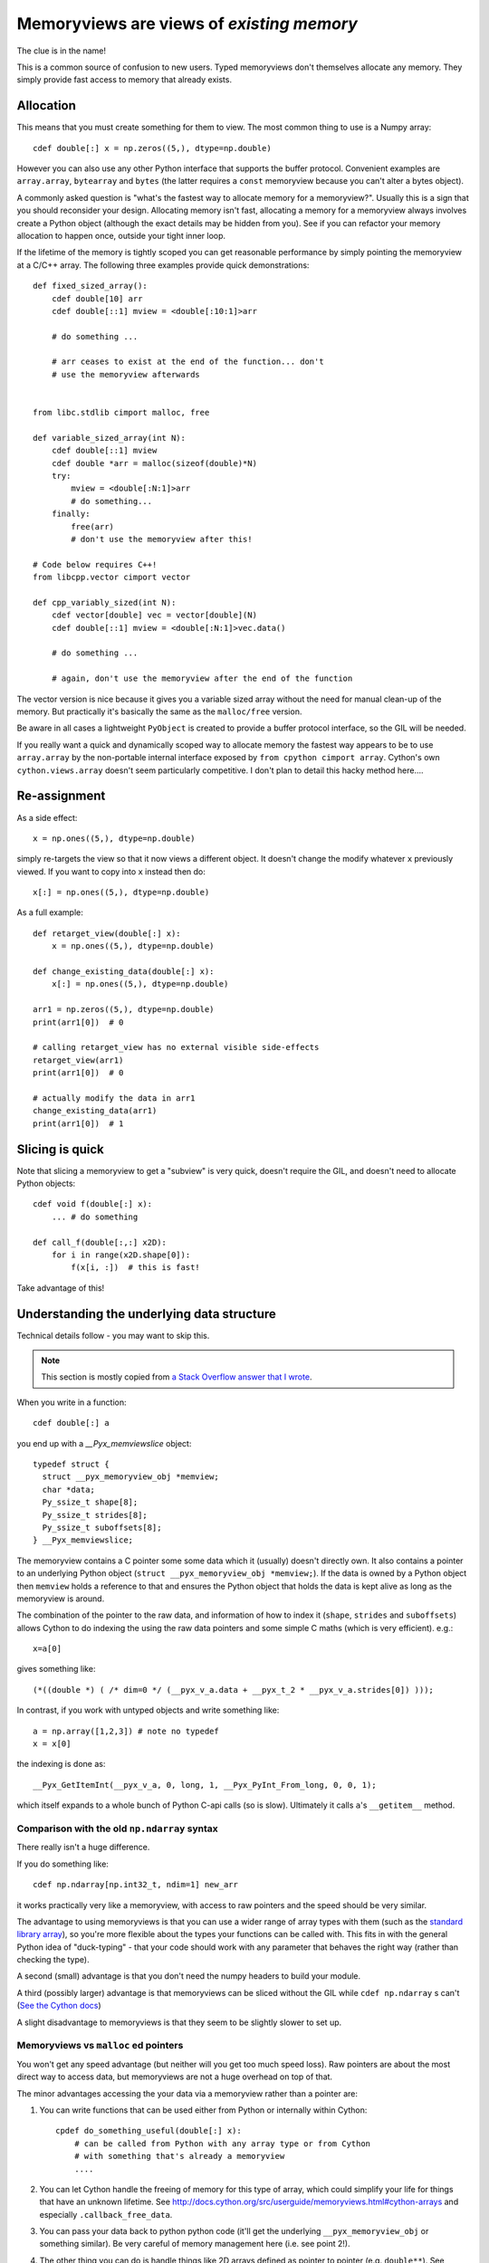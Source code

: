 .. _memviews-are-views:

Memoryviews are views of *existing memory*
==========================================

The clue is in the name!

This is a common source of confusion to new users. Typed memoryviews don't
themselves allocate any memory. They simply provide fast access to memory
that already exists.

Allocation
----------

This means that you must create something for them to view. The most
common thing to use is a Numpy array::

    cdef double[:] x = np.zeros((5,), dtype=np.double)
    
However you can also use any other Python interface that supports the
buffer protocol. Convenient examples are ``array.array``, ``bytearray``
and ``bytes`` (the latter requires a ``const`` memoryview because
you can't alter a bytes object).

A commonly asked question is "what's the fastest way to allocate
memory for a memoryview?". Usually this is a sign that you should
reconsider your design. Allocating memory isn't fast, allocating
a memory for a memoryview always involves create a Python object
(although the exact details may be hidden from you). See if you
can refactor your memory allocation to happen once, outside your
tight inner loop.

If the lifetime of the memory is tightly scoped you can get
reasonable performance by simply pointing the memoryview at a
C/C++ array. The following three examples provide quick demonstrations::

    def fixed_sized_array():
        cdef double[10] arr
        cdef double[::1] mview = <double[:10:1]>arr
        
        # do something ...
        
        # arr ceases to exist at the end of the function... don't
        # use the memoryview afterwards
    
    
    from libc.stdlib cimport malloc, free
    
    def variable_sized_array(int N):
        cdef double[::1] mview
        cdef double *arr = malloc(sizeof(double)*N)
        try:
            mview = <double[:N:1]>arr
            # do something...
        finally:
            free(arr)
            # don't use the memoryview after this!
            
    # Code below requires C++!
    from libcpp.vector cimport vector
    
    def cpp_variably_sized(int N):
        cdef vector[double] vec = vector[double](N)
        cdef double[::1] mview = <double[:N:1]>vec.data()
        
        # do something ...
        
        # again, don't use the memoryview after the end of the function
        
The vector version is nice because it gives you a variable sized array without
the need for manual clean-up of the memory. But practically it's basically
the same as the ``malloc/free`` version.

Be aware in all cases a lightweight ``PyObject`` is created to provide a buffer
protocol interface, so the GIL will be needed.
            
If you really want a quick and dynamically scoped way to allocate memory the
fastest way appears to be to use ``array.array`` by the non-portable internal
interface exposed by ``from cpython cimport array``. Cython's own 
``cython.views.array`` doesn't seem particularly competitive. I don't plan to
detail this hacky method here....

Re-assignment
-------------

As a side effect::

    x = np.ones((5,), dtype=np.double)
    
simply re-targets the view so that it now views a different object. It
doesn't change the modify whatever ``x`` previously viewed. If you
want to copy into ``x`` instead then do::

    x[:] = np.ones((5,), dtype=np.double)
    
As a full example::

    def retarget_view(double[:] x):
        x = np.ones((5,), dtype=np.double)
    
    def change_existing_data(double[:] x):
        x[:] = np.ones((5,), dtype=np.double)
        
    arr1 = np.zeros((5,), dtype=np.double)
    print(arr1[0])  # 0
    
    # calling retarget_view has no external visible side-effects
    retarget_view(arr1)
    print(arr1[0])  # 0
    
    # actually modify the data in arr1
    change_existing_data(arr1)
    print(arr1[0])  # 1

Slicing is quick
----------------

Note that slicing a memoryview to get a "subview" is very quick, doesn't
require the GIL, and doesn't need to allocate Python objects::

    cdef void f(double[:] x):
        ... # do something
        
    def call_f(double[:,:] x2D):
        for i in range(x2D.shape[0]):
            f(x[i, :])  # this is fast!
            
Take advantage of this!
        
Understanding the underlying data structure
-------------------------------------------

Technical details follow - you may want to skip this.

.. Note::

  This section is mostly copied from `a Stack Overflow answer that I wrote <https://stackoverflow.com/a/37497998/4657412>`_.

When you write in a function::

    cdef double[:] a

you end up with a `__Pyx_memviewslice` object::

    typedef struct {
      struct __pyx_memoryview_obj *memview;
      char *data;
      Py_ssize_t shape[8];
      Py_ssize_t strides[8];
      Py_ssize_t suboffsets[8];
    } __Pyx_memviewslice;

The memoryview contains a C pointer some some data which it (usually) doesn't directly own. It also contains a pointer to an underlying Python object (``struct __pyx_memoryview_obj *memview;``). If the data is owned by a Python object then ``memview`` holds a reference to that and ensures the Python object that holds the data is kept alive as long as the memoryview is around.

The combination of the pointer to the raw data, and information of how to index it (``shape``, ``strides`` and ``suboffsets``) allows Cython to do indexing the using the raw data pointers and some simple C maths (which is very efficient). e.g.::

    x=a[0]

gives something like::

    (*((double *) ( /* dim=0 */ (__pyx_v_a.data + __pyx_t_2 * __pyx_v_a.strides[0]) )));

In contrast, if you work with untyped objects and write something like::

    a = np.array([1,2,3]) # note no typedef
    x = x[0]

the indexing is done as::

    __Pyx_GetItemInt(__pyx_v_a, 0, long, 1, __Pyx_PyInt_From_long, 0, 0, 1);

which itself expands to a whole bunch of Python C-api calls (so is slow). Ultimately it calls ``a``'s ``__getitem__`` method.

Comparison with the old ``np.ndarray`` syntax
^^^^^^^^^^^^^^^^^^^^^^^^^^^^^^^^^^^^^^^^^^^^^

There really isn't a huge difference.

If you do something like::

    cdef np.ndarray[np.int32_t, ndim=1] new_arr

it works practically very like a memoryview, with access to raw pointers and the speed should be very similar.

The advantage to using memoryviews is that you can use a wider range of array types with them (such as the `standard library array <https://docs.python.org/3/library/array.html>`_), so you're more flexible about the types your functions can be called with. This fits in with the general Python idea of "duck-typing" - that your code should work with any parameter that behaves the right way (rather than checking the type). 

A second (small) advantage is that you don't need the numpy headers to build your module.

A third (possibly larger) advantage is that memoryviews can be sliced without the GIL while ``cdef np.ndarray`` s can't (`See the Cython docs <http://docs.cython.org/src/userguide/memoryviews.html#comparison-to-the-old-buffer-support>`_)

A slight disadvantage to memoryviews is that they seem to be slightly slower to set up.

Memoryviews vs ``malloc`` ed pointers
^^^^^^^^^^^^^^^^^^^^^^^^^^^^^^^^^^^^^

You won't get any speed advantage (but neither will you get too much speed loss). Raw pointers
are about the most direct way to access data, but memoryviews are not a huge overhead on top
of that.

The minor advantages accessing the your data via a memoryview rather than a pointer are:

1. You can write functions that can be used either from Python or internally within Cython::

        cpdef do_something_useful(double[:] x):
            # can be called from Python with any array type or from Cython
            # with something that's already a memoryview
            ....

2. You can let Cython handle the freeing of memory for this type of array, which could simplify your life for things that have an unknown lifetime. See http://docs.cython.org/src/userguide/memoryviews.html#cython-arrays and especially ``.callback_free_data``.

3. You can pass your data back to python python code (it'll get the underlying ``__pyx_memoryview_obj`` or something similar). Be very careful of memory management here (i.e. see point 2!).

4. The other thing you can do is handle things like 2D arrays defined as pointer to pointer (e.g. ``double**``). See http://docs.cython.org/src/userguide/memoryviews.html#specifying-more-general-memory-layouts. I generally don't like this type of array, but if you have existing C code that already uses if then you can interface with that (and pass it back to Python so your Python code can also use it).
